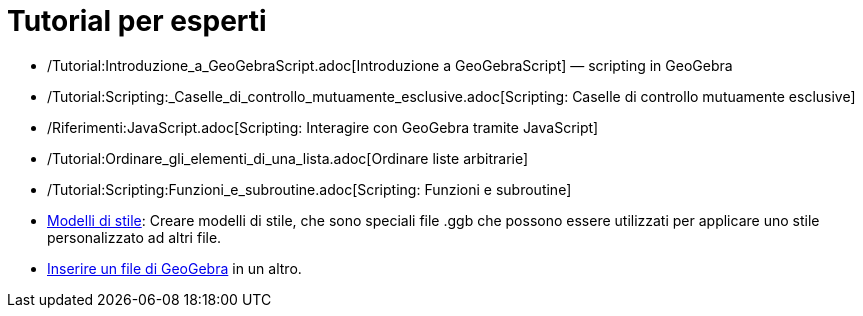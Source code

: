 = Tutorial per esperti
:page-en: Tutorials_for_Experts
ifdef::env-github[:imagesdir: /it/modules/ROOT/assets/images]

* /Tutorial:Introduzione_a_GeoGebraScript.adoc[Introduzione a GeoGebraScript] — scripting in GeoGebra
* /Tutorial:Scripting:_Caselle_di_controllo_mutuamente_esclusive.adoc[Scripting: Caselle di controllo mutuamente
esclusive]
* /Riferimenti:JavaScript.adoc[Scripting: Interagire con GeoGebra tramite JavaScript]
* /Tutorial:Ordinare_gli_elementi_di_una_lista.adoc[Ordinare liste arbitrarie]
* /Tutorial:Scripting:Funzioni_e_subroutine.adoc[Scripting: Funzioni e subroutine]
* xref:/Opzioni_di_apertura_file_Applica_modello.adoc[Modelli di stile]: Creare modelli di stile, che sono speciali file
.ggb che possono essere utilizzati per applicare uno stile personalizzato ad altri file.
* xref:/Opzioni_di_apertura_file_Inserisci_file.adoc[Inserire un file di GeoGebra] in un altro.
